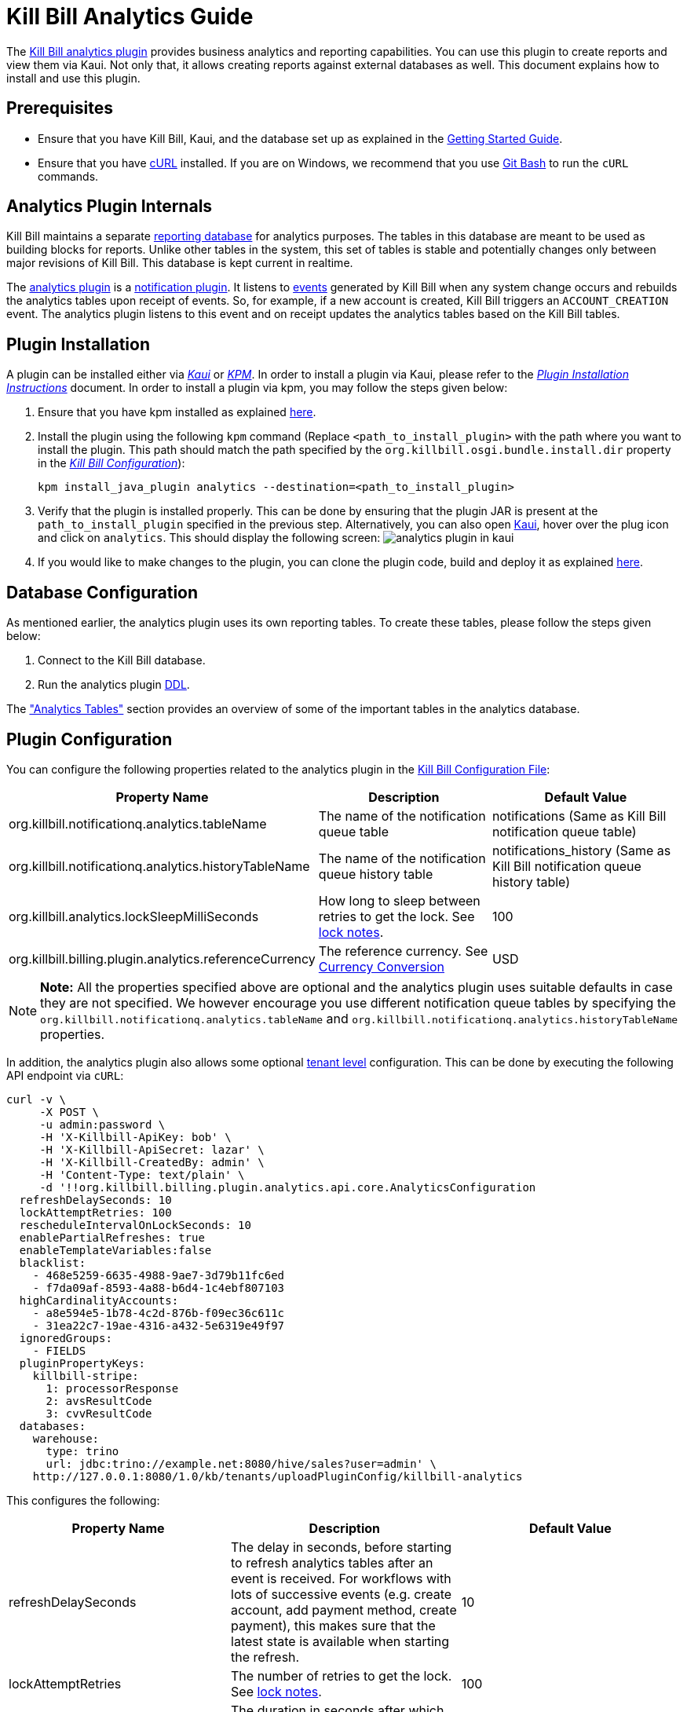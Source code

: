 = Kill Bill Analytics Guide

The https://github.com/killbill/killbill-analytics-plugin[Kill Bill analytics plugin] provides business analytics and reporting capabilities. You can use this plugin to create reports and view them via Kaui. Not only that, it allows creating reports against external databases as well. This document explains how to install and use this plugin. 

== Prerequisites

* Ensure that you have Kill Bill, Kaui, and the database set up as explained in the https://docs.killbill.io/latest/getting_started.html[Getting Started Guide].

* Ensure that you have https://curl.haxx.se/[cURL] installed. If you are on Windows, we recommend that you use https://git-scm.com/download/win[Git Bash] to run the `cURL` commands.


[[components-analytics-overview]]
== Analytics Plugin Internals

Kill Bill maintains a separate <<analytics_tables, reporting database>> for analytics purposes. The tables in this database are meant to be used as building blocks for reports. Unlike other tables in the system, this set of tables is stable and potentially changes only between major revisions of Kill Bill. This database is kept current in realtime. 

The https://github.com/killbill/killbill-analytics-plugin[analytics plugin] is a https://docs.killbill.io/latest/notification_plugin.html[notification plugin]. It listens to https://docs.killbill.io/latest/kill_bill_events.html[events] generated by Kill Bill when any system change occurs and rebuilds the analytics tables upon receipt of events. So, for example, if a new account is created, Kill Bill triggers an `ACCOUNT_CREATION` event. The analytics plugin listens to this event and on receipt updates the analytics tables based on the Kill Bill tables. 

== Plugin Installation

A plugin can be installed either via https://docs.killbill.io/latest/userguide_kaui.html[__Kaui__] or https://github.com/killbill/killbill-cloud/blob/master/kpm[_KPM_]. In order to install a plugin via Kaui, please refer to the https://docs.killbill.io/latest/plugin_installation.html#_installing_via_kaui[__Plugin Installation Instructions__] document. In order to install a plugin via kpm, you may follow the steps given below:

. Ensure that you have kpm installed as explained https://github.com/killbill/killbill-cloud/tree/master/kpm#kpm-installation[here].

. Install the plugin using the following `kpm` command (Replace `<path_to_install_plugin>` with the path where you want to install the plugin. This path should match the path specified by the `org.killbill.osgi.bundle.install.dir` property in the  https://docs.killbill.io/latest/userguide_configuration.html#_configuration_properties_table[__Kill Bill Configuration__]):
[source,bash]
kpm install_java_plugin analytics --destination=<path_to_install_plugin>

. Verify that the plugin is installed properly. This can be done by ensuring that the plugin JAR is present at the `path_to_install_plugin` specified in the previous step. Alternatively, you can also open https://docs.killbill.io/latest/userguide_kaui.html[Kaui], hover over the plug icon and click on `analytics`. This should display the following screen:
image:https://github.com/killbill/killbill-docs/raw/v3/userguide/assets/img/analytics-plugin/analytics-plugin-in-kaui.png[align=center]

. If you would like to make changes to the plugin, you can clone the plugin code, build and deploy it as explained https://github.com/killbill/killbill-analytics-plugin[here].


== Database Configuration

As mentioned earlier, the analytics plugin uses its own reporting tables. To create these tables, please follow the steps given below:

. Connect to the Kill Bill database.

. Run the analytics plugin https://github.com/killbill/killbill-analytics-plugin/blob/0a25c18c3951b663e4d1ebf81619f325175209cf/src/main/resources/org/killbill/billing/plugin/analytics/ddl.sql[DDL].

The <<analytics_tables, "Analytics Tables">> section provides an overview of some of the important tables in the analytics database.

== Plugin Configuration

You can configure the following properties related to the analytics plugin in the https://docs.killbill.io/latest/userguide_configuration.html#global_configuration_properties[Kill Bill Configuration File]:

[options="header",cols="1,1,1"]
|===
|Property Name   |Description   |Default Value   
//----------------------
|org.killbill.notificationq.analytics.tableName   |The name of the notification queue table   |notifications (Same as Kill Bill notification queue table)
|org.killbill.notificationq.analytics.historyTableName   |The name of the notification queue history table    |notifications_history (Same as Kill Bill notification queue history table)
|org.killbill.analytics.lockSleepMilliSeconds   |How long to sleep between retries to get the lock. See <<lock_notes, lock notes>>.   |100   
|org.killbill.billing.plugin.analytics.referenceCurrency   |The reference currency. See  <<currency_conversion, Currency Conversion>>  |USD   
|===

[NOTE]
*Note:*
All the properties specified above are optional and the analytics plugin uses suitable defaults in case they are not specified. We however encourage you use different notification queue tables by specifying the `org.killbill.notificationq.analytics.tableName` and `org.killbill.notificationq.analytics.historyTableName` properties.

In addition, the analytics plugin also allows some optional  https://docs.killbill.io/latest/userguide_configuration.html#_per_tenant_properties[tenant level] configuration. This can be done by executing the following API endpoint via `cURL`:

[source,bash]
----
curl -v \
     -X POST \
     -u admin:password \
     -H 'X-Killbill-ApiKey: bob' \
     -H 'X-Killbill-ApiSecret: lazar' \
     -H 'X-Killbill-CreatedBy: admin' \
     -H 'Content-Type: text/plain' \
     -d '!!org.killbill.billing.plugin.analytics.api.core.AnalyticsConfiguration
  refreshDelaySeconds: 10
  lockAttemptRetries: 100
  rescheduleIntervalOnLockSeconds: 10
  enablePartialRefreshes: true
  enableTemplateVariables:false
  blacklist:
    - 468e5259-6635-4988-9ae7-3d79b11fc6ed
    - f7da09af-8593-4a88-b6d4-1c4ebf807103
  highCardinalityAccounts:
    - a8e594e5-1b78-4c2d-876b-f09ec36c611c
    - 31ea22c7-19ae-4316-a432-5e6319e49f97
  ignoredGroups:
    - FIELDS
  pluginPropertyKeys:
    killbill-stripe:
      1: processorResponse
      2: avsResultCode
      3: cvvResultCode
  databases:
    warehouse:
      type: trino
      url: jdbc:trino://example.net:8080/hive/sales?user=admin' \
    http://127.0.0.1:8080/1.0/kb/tenants/uploadPluginConfig/killbill-analytics
----

This configures the following:

[options="header",cols="1,1,1"]
|===
|Property Name   |Description   |Default Value  
//----------------------
|refreshDelaySeconds   |The delay in seconds, before starting to refresh analytics tables after an event is received. For workflows with lots of successive events (e.g. create account, add payment method, create payment), this makes sure that the latest state is available when starting the refresh.   |10   
|lockAttemptRetries   |The number of retries to get the lock. See <<lock_notes, lock notes>>.   |100   
|rescheduleIntervalOnLockSeconds   |The duration in seconds after which the refresh job should be scheduled in case the lock is not available. See <<lock_notes, lock notes>>. |10   
|enablePartialRefreshes   |Whether partial refreshes are allowed. If true, the plugin refreshes only a subset of the analytics tables based on the received event. If false, all the analytics tables are updated. When configured, some features are disabled, namely: `analytics_bundles.bundle_account_rank` cannot be computed   |true   
|enableTemplateVariables   |Whether template variables should be allowed in raw SQL queries while creating reports based on SQL queries. Note that this could be prone to SQL injection and should only be enabled in trusted environments.   |false   
|blacklist   |A list of account IDs to ignore.   |-
|highCardinalityAccounts   |A list of account IDs with a high cardinality (account with 100k+ subscriptions). This is a performance hint to the plugin and tells the plugin to look up individual subscription rows instead of querying everything based on `account_record_id`. When configured, some features are disabled, namely: `analytics_accounts.nb_active_bundles` is not computed for that account|-
|ignoredGroups   |A list of https://github.com/killbill/killbill-analytics-plugin/blob/59c282f97960dc59b944ca33e17353bc19d7c842/src/main/java/org/killbill/billing/plugin/analytics/AnalyticsJobHierarchy.java#L59[groups] that should be ignored for refresh. Possible values are `FIELDS`, `INVOICES`, `INVOICE_AND_PAYMENTS`,`OVERDUE`, `OTHER`, `SUBSCRIPTIONS`, `ALL`. Thus, database tables corresponding to these groups will be ignored while performing a refresh.    |-   
|pluginPropertyKeys   |A payment plugin name and plugin properties related to the payment plugin to be stored into the analytics tables. So, if a payment plugin populates these values, these are fetched and stored in the `analytics_payment_auths` table.   |1:processorResponse,
                                                                                  2:avsResultCode,                                                                                                3:cvvResultCode,                                                                                               4:payment_processor_account_id                                                                                                 5:paymentMethod   
|databases[[remote_database_configuration]]   |Specifies the database configuration for external (remote) databases against which reports can be created. The database `type` and `url` needs to be specified as part of the database configuration. The analytics plugin currently only supports `trino` databases. See the <<advanced_report_creation_options, "Advanced Report Creation Options">> section.|-   
|===

[[lock_notes]]
*Lock Notes*: Some critical operations in Kill Bill use a https://github.com/killbill/killbill-commons/tree/master/locker[database-based global lock] to ensure a single Kill Bill node performs a given operation at a time. Bumping the `lockSleepMilliSeconds` parameter could help if these critical operations (refresh) take a long time. By default, if a refresh is in progress (i.e. lock is taken) and another node tries to refresh the same account, it will attempt `lockAttemptRetries` times to grab the lock, sleeping `lockSleepMilliSeconds` in between retries, before giving up. If the lock is taken and `rescheduleIntervalOnLockSeconds` is configured, it will reschedule itself `rescheduleIntervalOnLockSeconds` in the future, before trying the above algorithm.

== Reports

Once the plugin is installed and configured, you can access it via Kaui. By default, the analytics plugin does not display any reports. You can either <<installing_canned_reports, install our canned reports>> or <<create_custom_reports,create your own custom reports>>. Custom reports can be created by specifying a table/view in the local database or by specifying an SQL query to be executed on a remote database. Depending on the <<report_types, report type>>, the database table/view/SQL query needs to include certain columns.

[[report_types]]
=== Report Types

The analytics plugin supports three types of reports as explained below:

* *COUNTERS*: Such reports are displayed as *pie charts*. 
** *Local*: For a report based on a local database, the columns `tenant_record_id`, `label`, and `count` are mandatory.
** *Remote*: For a report based on a remote database, only the columns `label`, and `count` are mandatory. You can optionally specify the placeholder `TENANT_RECORD_ID` in the query which will be replaced by the `tenantRecordId` from the Kill Bill database before the query is executed.
[[timeline]]
* *TIMELINE*: Such reports are displayed as *line charts*.
** *Local*: For a report based on a local database, the columns `day` (or `ts`) and `tenant_record_id` are mandatory.
** *Remote*:  For a report based on a remote database, the column `day` (or `ts`) is mandatory. You can optionally specify the placeholders `TENANT_RECORD_ID`, `START_DATE`, and `END_DATE` in the query which will be replaced by the `tenantRecordId` from the Kill Bill database and dates specified by a user before the query is executed.
* *TABLE*: This is used for rendering underlying table data.
** *Local*: For a report based on a local database, the `tenant_record_id` column is mandatory.
** *Remote*:  For a report based on a remote database, there are no mandatory columns. You can optionally specify the placeholder `TENANT_RECORD_ID` in the query which will be replaced by the `tenantRecordId` from the Kill Bill database before the query is executed.

[[installing_canned_reports]]
=== Installing Canned Reports

As explained earlier, we provide a set of canned reports that can be useful as a starting point. On non-Windows machines, these can be installed by running the https://github.com/killbill/killbill-analytics-plugin/blob/59c282f97960dc59b944ca33e17353bc19d7c842/src/main/resources/seed_reports.sh[seed_reports.sh] script. On Windows machines, you can install a report by opening the desired report sub-directory from the https://github.com/killbill/killbill-analytics-plugin/tree/master/src/main/resources/reports[reports] directory and creating the _view_, _stored procedure_ and _report_ as explained in the next section.

[NOTE]
*Note:* The default views will use the converted amount columns when applicable, which require the `analytics_currency_conversion` table to be populated with currency conversion rates as explained in the <<currency_conversion, "Currency Conversion">> section. If you are only using one currency, use the non-converted columns instead (`next_mrr` instead of `converted_next_mrr` for example).

[[create_custom_reports]]
=== Creating Custom Reports

As mentioned earlier, the analytics plugin allows creating custom reports as per your requirements. A custom report can be created by executing API endpoints or via Kaui.  

In order to create a custom report via Kaui, hover over the plug icon and click on *"Analytics"*. This displays existing reports if any and also allows creating a new report by clicking on *"Available Reports"*.

The rest of this section covers report creation via API endpoint execution.

There are basically three steps in creating a report:

. Create a table/view corresponding to the report.
+
Suppose you want to view the number of accounts created per day. This is typically a <<timeline, timeline>> report and needs to include the `tenant_record_id` and `day` columns.
+
.. Identify the SQL query corresponding to the report:
+
[source,sql]
----
select
  tenant_record_id
, date_format(created_date, '%Y-%m-%d') as day
, count(*) as count
from analytics_accounts
where report_group = 'default'
group by 1,2
order by 1,2 asc
;
----

+
.. Create a view corresponding to this query as follows:
+
[source,sql]
----
create or replace view v_new_accounts_per_day as
select
  tenant_record_id
, date_format(created_date, '%Y-%m-%d') as day
, count(*) as count
from analytics_accounts
where report_group = 'default'
group by 1,2
order by 1,2 asc
;
----
+
. Create the actual report.
+
You can then create the actual report by executing the following endpoint:
+
[source,bash]
----
curl -v \
     -X POST \
     -u admin:password \
     -H "X-Killbill-ApiKey:bob" \
     -H "X-Killbill-ApiSecret:lazar" \
     -H 'Content-Type: application/json' \
     -d '{"reportName": "new_accounts_per_day",
          "reportPrettyName": "New accounts created (per day)",
          "sourceTableName": "v_new_accounts_per_day"}' \
     "http://127.0.0.1:8080/plugins/killbill-analytics/reports"
----
+
This creates a report called `new_accounts_per_day` based on the `v_new_accounts_per_day` view. Refer to the <<Report Creation Options, "Report Creation Options">> section for a description of all the fields.
+
Alternatively, you can directly specify an SQL query (instead of creating a view) while creating the report. Refer to the <<advanced_report_creation_options, "Advanced Report Creation">> section for further information.
+
. Create a stored procedure for the report.
+
This is an optional step and should be followed for expensive view queries. 
+
.. Create a stored procedure that populates a table from the view as follows:
+
[source,sql]
----
create table new_accounts_per_day as select * from v_new_accounts_per_day limit 0;

drop procedure if exists refresh_new_accounts_per_day;
DELIMITER //
CREATE PROCEDURE refresh_new_accounts_per_day()
BEGIN
delete from new_accounts_per_day;
insert into new_accounts_per_day select * from v_new_accounts_per_day;
END;
//
DELIMITER ;
----
+
This creates a table called `new_accounts_per_day` and a stored procedure called `refresh_new_accounts_per_day` which populates the `new_accounts_per_day` table from the `v_new_accounts_per_day` view.
+
.. Create your report using the table name from the previous step and a refresh schedule as follows:
+
[source,bash]
----
curl -v \
     -X POST \
     -u admin:password \
     -H "X-Killbill-ApiKey:bob" \
     -H "X-Killbill-ApiSecret:lazar" \
     -H 'Content-Type: application/json' \
     -d '{"reportName": "new_accounts_per_day",
          "reportPrettyName": "New accounts created (per day)",
          "sourceTableName": "new_accounts_per_day",
          "refreshProcedureName": "refresh_new_accounts_per_day",
          "refreshFrequency": "DAILY",
          "refreshHourOfDayGmt": 4}' \
     "http://127.0.0.1:8080/plugins/killbill-analytics/reports"
----
+
This creates a report called `new_accounts_per_day` based on the `new_accounts_per_day` table. The `refresh_new_accounts_per_day` stored procedure refreshes the table from the view. It runs everyday at 4 AM GMT. Refer to the <<Report Creation Options, "Report Creation Options">> section for a description of all the fields.
+
You can alternatively create the report with a different refresh schedule as follows:
+
[source,bash]
----
curl -v \
     -X POST \
     -u admin:password \
     -H "X-Killbill-ApiKey:bob" \
     -H "X-Killbill-ApiSecret:lazar" \
     -H 'Content-Type: application/json' \
     -d '{"reportName": "new_accounts_per_day",
          "reportPrettyName": "New accounts created (per day)",
          "sourceTableName": "new_accounts_per_day",
          "refreshProcedureName": "refresh_new_accounts_per_day",
          "refreshFrequency": "HOURLY"}' \
     "http://127.0.0.1:8080/plugins/killbill-analytics/reports"
----
+
This specifies that the stored procedure should run on an hourly basis (it will run at 5' past the hour).
+
[NOTE]
*Note:* When configuring refreshes via stored procedures, it is recommended to bump the connection timeout using the `org.killbill.billing.osgi.dao.connectionTimeout`. See https://docs.killbill.io/latest/userguide_configuration.html#configuration_properties_table[Kill Bill Configuration Guide] for further information.

[[advanced_report_creation_options]]
=== Advanced Report Creation

You can create a report based on SQL executed on a remote database (`warehouse`) as follows:

[source,bash]
----
curl -v \
     -X POST \
     -u admin:password \
     -H "X-Killbill-ApiKey:bob" \
     -H "X-Killbill-ApiSecret:lazar" \
     -H 'Content-Type: application/json' \
     -d '{"reportName": "report_historical_orders",
          "reportType": "TABLE",
          "reportPrettyName": "Historical orders",
          "sourceName": "warehouse",
          "sourceQuery": "select * from warehouse.public.orders"}' \
     "http://127.0.0.1:8080/plugins/killbill-analytics/reports"
----

This creates a report called `report_historical_orders` based on a remote database (`warehouse`). It executes the specified SQL query. Refer to the <<Report Creation Options, "Report Creation Options">> section for a description of all the fields.

[NOTE]
*Note:* In order to create a report based on a remote database, the database first needs to be configured at a tenant level as explained in the <<remote_database_configuration, "Plugin Configuration">> section. 

The above `cURL` command can also be used to create a report based on a local database by directly specifying an SQL query (instead of a table/view).

=== Report Creation Options

The following table lists all the report creation options. A subset of these options need to be specified while <<create_custom_reports,creating the report>>, depending on the report being created.

[options="header",cols="1,1"]
|===
|Field Name   |Description   
//----------------------
|reportName   |Unique identifier for your report.   
|reportPrettyName   |Description, that will be used in Kaui.
|reportType   |Type of report. Possible values are `COUNTERS`, `TIMELINE`, `TABLE`.   
|sourceTableName   |Name of the source table/view. 
|sourceName   |Name of the remote database.   
|sourceQuery   |SQL query to be executed. 
|refreshProcedureName   |Name of the stored procedure.    
|refreshFrequency   |Frequency with which the refresh. procedure will be executed. Possible values are `HOURLY` and `DAILY`.      
|refreshHourOfDayGmt   |Hour of the day when the procedure will be executed.    
|===

=== Other Report Operations

Once a report is created, you can perform several operations on it as explained below.

==== Retrieve Report Configuration

You can retrieve a report configuration by specifying the report name:

[source,bash]
----
curl -u admin:password \
     -H "X-Killbill-ApiKey:bob" \
     -H "X-Killbill-ApiSecret:lazar" \
     "http://127.0.0.1:8080/plugins/killbill-analytics/reports/new_accounts_per_day"
----

This returns the report configuration (`reportName`, `reportPrettyName`, etc. fields) for the `new_accounts_per_day` report.

==== Update a Report

You can update a report (edit all fields except `reportName`):

[source,bash]
----
curl -v \
     -X PUT \
     -u admin:password \
     -H "X-Killbill-ApiKey:bob" \
     -H "X-Killbill-ApiSecret:lazar" \
     -H 'Content-Type: application/json' \
     -d '{"reportPrettyName": "New accounts created (refreshed at 2am GMT)",
          "refreshFrequency": "DAILY",
          "refreshHourOfDayGmt": 2}' \
     "http://127.0.0.1:8080/plugins/killbill-analytics/reports/new_accounts_per_day"
----

This updates the `reportPrettyName`, `refreshFrequency` and `refreshHourOfDayGmt` fields for the `new_accounts_per_day` report.

==== Delete a Report

You can delete a report by specifying the report name:

[source,bash]
----
curl -v \
     -X DELETE \
     -u admin:password \
     -H "X-Killbill-ApiKey:bob" \
     -H "X-Killbill-ApiSecret:lazar" \
     "http://127.0.0.1:8080/plugins/killbill-analytics/reports/new_accounts_per_day"
----

This deletes the `new_accounts_per_day` report.

==== Download Report Data

You can download the data behind your report as `csv` or `json`:

[source,bash]
----
curl -u admin:password \
     -H "X-Killbill-ApiKey:bob" \
     -H "X-Killbill-ApiSecret:lazar" \
     'http://127.0.0.1:8080/plugins/killbill-analytics/reports?name=new_accounts_per_day&format=csv'
----

This returns the data behind the `new_accounts_per_day` report in `csv` format.

==== Retrieve Report SQL Query

You can retrieve the SQL query corresponding to your report:

[source,bash]
----
curl -v \
     -u admin:password \
     -H "X-Killbill-ApiKey:bob" \
     -H "X-Killbill-ApiSecret:lazar" \
     "http://127.0.0.1:8080/plugins/killbill-analytics/reports?name=report_accounts_summary&startDate=2018-01-01&endDate=2022-01-01&sqlOnly=true"
----

This returns the SQL query corresponding to the `report_accounts_summary` report.

==== Refresh a Report

You can refresh a report:

[source,bash]
----
curl -v \
     -X PUT \
     -u admin:password \
     -H "X-Killbill-ApiKey:bob" \
     -H "X-Killbill-ApiSecret:lazar" \
     -H 'Content-Type: application/json' \
"http://127.0.0.1:8080/plugins/killbill-analytics/reports/new_accounts_per_day?shouldRefresh=true"	
----

This refreshes the table/view corresponding to the `new_accounts_per_day` report. 

== Data API

The analytics plugin provides a Data API that supports some account level operations as explained below.

=== Retrieve Analytics Data for Account

You can retrieve all analytics data for an account as follows:

[source,bash]
----
curl -u admin:password \
     -H "X-Killbill-ApiKey:bob" \
     -H "X-Killbill-ApiSecret:lazar" \
     "http://127.0.0.1:8080/plugins/killbill-analytics/<account_id>"
----

This returns the data from the analytics tables for the specified `account_id`.

=== Refresh an Account

You can force a refresh for a given account as follows:

[source,bash]
----
curl -v \
     -X PUT \
     -u admin:password \
     -H "X-Killbill-ApiKey:bob" \
     -H "X-Killbill-ApiSecret:lazar" \
     "http://127.0.0.1:8080/plugins/killbill-analytics/<account_id>"
----

This refreshes the analytics tables for the specified `account id`.

=== Refresh all Accounts

You can refresh all accounts as follows:

[source,bash]
----
curl -v \
     -X PUT \
     -u admin:password \
     -H "X-Killbill-ApiKey:bob" \
     -H "X-Killbill-ApiSecret:lazar" \
     "http://127.0.0.1:8080/plugins/killbill-analytics/"
----

This refreshes the analytics table for all accounts. This happens asynchronously and may take a while to complete depending on the number of accounts.

[[analytics_tables]]
== Analytics Tables

This section gives a brief overview of some of the important tables in the analytics database.

=== Accounts

The table *analytics_accounts* maintains information about Kill Bill accounts. The table doesn't contain historic records (it will contain at most one record per Kill Bill account).

=== Subscriptions

The table *analytics_subscription_transitions* maintains information about Kill Bill subscriptions. It describes the history of changes (both past and future) on a per subscription basis. It contains all phase transitions for all subscriptions and can be used to build subscription timelines. A few remarks:

* Given a subscription ID, events are sorted chronologically when stored (you can rely on `record_id asc`).
* *prev_* fields will always be `NULL` for creation events.
* *next_* fields will always be `NULL` for cancellation events.
* A `CHANGE` event corresponds to a user initiated change (e.g. upgrade) whereas `SYSTEM_CHANGE` corresponds to a phase event (e.g. transition from trial to evergreen phase).
* The *requested_timestamp* field reflects when the transition was requested; the *next_start_date* field reflects the effective transition time.

=== Invoices

The following tables maintain information about invoices posted by account:

* analytics_invoices 
* analytics_invoice_adjustments
* analytics_invoice_item_adjustments
* analytics_invoice_credits 
* analytics_invoice_items

A few remarks:

* `EXTERNAL_CHARGE`, `FIXED`, and `RECURRING` items are treated as regular line items and are stored in *analytics_invoice_items*.
* `ITEM_ADJ` items are treated as invoice item adjustments and stored in *analytics_invoice_item_adjustments*.
* `CBA_ADJ` items (gained or consumed) are treated as account credits and stored in *analytics_invoice_credits*.
* `CREDIT_ADJ` items that are not on their own invoice (items on an existing `DRAFT` invoice) are stored in *analytics_invoice_adjustments*. 
* `CREDIT_ADJ` items on their on invoice are not stored separately in the analytics table since their corresponding `CBA_ADJ` items are stored in the *analytics_invoice_credits* as mentioned above. 
* `REPAIR_ADJ` items are stored in the *analytics_invoice_item_adjustments* table. For example, if a recurring item of $20 was repaired into a $5 recurring item, *analytics_invoice_items* would contain the original $20 line item and *analytics_invoice_item_adjustments* would contain a $-15 adjustment item.
* Any invoice item has a revenue recognizable attribute which is used to tell if the item is recognizable from a finance perspective (tied to cash). This is used for credits only today and we assume that any administrator generated credit (`CREDIT_ADJ` and `CBA_ADJ` on their own invoice) is not recognizable. All other credit items, including system generated ones, are.

Some of the important invoice related attributes can be computed as follows:

* https://docs.killbill.io/latest/Kill-Bill-Glossary.html#invoice_balance[*invoice balance*]: Calculated as: *invoice_amount_charged + invoice_amount_credited + invoice_amount_adjusted_for_account_credit - (invoice_amount_paid + invoice_amount_refunded)*. Note that *invoice_amount_adjusted_for_account_credit* is an internal adjustment that applies for account level credits only (`CREDIT_ADJ` items on their own invoices) and is not represented in Analytics. See https://docs.killbill.io/latest/invoice_examples.html#\_invoice\_balance["__Invoice Balance__"] for further information.
* *invoice_amount_charged*: Sum of all *analytics_invoice_items*, *analytics_invoice_adjustments*, and *analytics_invoice_item_adjustments* items for that invoice.
* *invoice_amount_credited*: Sum of all *analytics_invoice_credits* items for that invoice (positive if granted, negative if used).
* *invoice_amount_paid*: 
Sum of all *analytics_payment_purchases* items for that invoice. 
// Should invoice_amount_paid also include analytics_payment_auth and analytics_payment_capture??
* *invoice_amount_refunded*: Sum of all *analytics_payment_chargebacks* and *analytics_payment_refunds* items for that invoice.
* *invoice_original_amount_charged*: Sum of all *analytics_invoice_items* items for that invoice at the time of invoice creation.

*References:*

* https://docs.killbill.io/latest/userguide_subscription.html#components-invoice-items[Invoice Items]

* https://docs.killbill.io/latest/invoice_examples.html[Charged Amount and Invoice Balance Calculation examples]

* https://docs.killbill.io/latest/Kill-Bill-Glossary.html#_i[Kill Bill Glossary]

=== Payments

The following tables maintain information about Kill Bill payments, refunds and chargebacks:

* analytics_payment_auths 
* analytics_payment_captures, 
* analytics_payment_purchases 
* analytics_payment_refunds 
* analytics_payment_credits 
* analytics_payment_chargebacks 
* analytics_payment_voids

=== Entitlement States

The table *analytics_entitlement_states* maintains information about Kill Bill entitlement states, including overdue statuses. The table contains historic status for a given account.

=== Tags and Custom Fields

The following tables maintain information about tags and custom fields:

* analytics_account_tags 
* analytics_bundle_tags 
* analytics_invoice_tags 
* analytics_payment_tags 
* analytics_account_fields 
* analytics_bundle_fields 
* analytics_invoice_fields  
* analytics_invoice_payment_fields
* analytics_payment_fields
* analytics_payment_method_fields
* analytics_transaction_fields 

These tables don't contain historic records (they will contain the current state of tags and custom fields).

[[currency_conversion]]
== Currency Conversion

Each table containing monetary columns (e.g. price, balance, ...) will also contain a currency column, expressing the currency of the monetary values. This can be difficult to work with as tables can contain rows in various currencies: any arithmetic across them won't make any sense.

To work around this problem, the analytics plugin has the concept of *converted currency*, which is a global constant currency of reference. All analytics tables contain an additional column (prefixed with *converted_*) corresponding to each monetary column. The *converted_* column stores the value in the converted currency. So, for example, the `balance` column (which has a monetary value) in the  `analytics_accounts` table has a corresponding `converted_balance` column.

By default, the *converted_* column stores the value in `USD`. You can however change this to any other currency as required. 

For example, to use `EUR` as the converted currency, you need to do the following:

. Set `EUR` as the reference currency in the https://docs.killbill.io/latest/userguide_configuration.html#global_configuration_properties[Kill Bill configuration file] as follows:
+
[source,bash]
----
org.killbill.billing.plugin.analytics.referenceCurrency=EUR
----
+
. Populate the *analytics_currency_conversion* table to contain the rates you'd like to use for various currencies, for a given period of time. 
+
For example, the following query populates this table with the `USD` to `EUR` conversion rate of `0.88` for the time period `2022-01-01` to `2022-02-01`:
+
[source,sql]
----
insert into analytics_currency_conversion (currency,start_date, end_date,reference_rate, reference_currency) values ('USD', '2022-01-01', '2022-02-01',0.88,'EUR');
----

Once the above change is done, the `converted_` columns will store the monetary value in `EUR` using the specified conversion rate.


== Health Check

The analytics plugin provides the following healthcheck related endpoints.

=== Checking Status 

[source,bash]
----
curl -v \
     -u admin:password \
     "http://127.0.0.1:8080/plugins/killbill-analytics/healthcheck"
----

=== Put out of Rotation

[source,bash]
----
curl -v \
     -X DELETE \
     -u admin:password \
     "http://127.0.0.1:8080/plugins/killbill-analytics/healthcheck"
----

=== Put in Rotation

[source,bash]
----
curl -v \
     -X PUT \
     -u admin:password \
     "http://127.0.0.1:8080/plugins/killbill-analytics/healthcheck"
----
